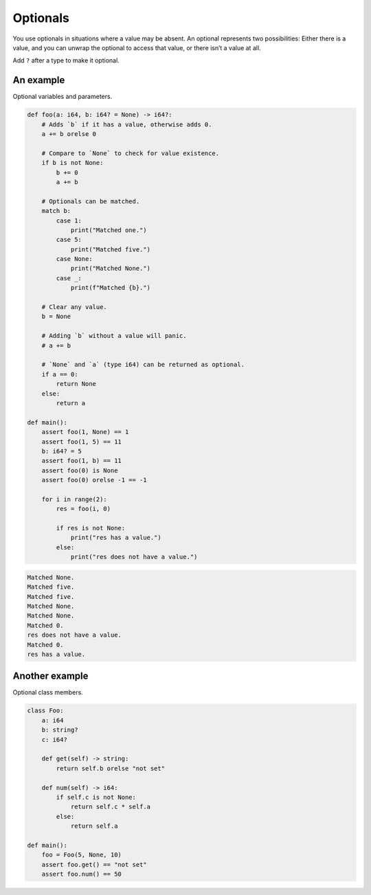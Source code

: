 Optionals
---------

You use optionals in situations where a value may be absent. An
optional represents two possibilities: Either there is a value, and
you can unwrap the optional to access that value, or there isn’t a
value at all.

Add ``?`` after a type to make it optional.

An example
^^^^^^^^^^

Optional variables and parameters.

.. code-block:: mys

   def foo(a: i64, b: i64? = None) -> i64?:
       # Adds `b` if it has a value, otherwise adds 0.
       a += b orelse 0

       # Compare to `None` to check for value existence.
       if b is not None:
           b += 0
           a += b

       # Optionals can be matched.
       match b:
           case 1:
               print("Matched one.")
           case 5:
               print("Matched five.")
           case None:
               print("Matched None.")
           case _:
               print(f"Matched {b}.")

       # Clear any value.
       b = None

       # Adding `b` without a value will panic.
       # a += b

       # `None` and `a` (type i64) can be returned as optional.
       if a == 0:
           return None
       else:
           return a

   def main():
       assert foo(1, None) == 1
       assert foo(1, 5) == 11
       b: i64? = 5
       assert foo(1, b) == 11
       assert foo(0) is None
       assert foo(0) orelse -1 == -1

       for i in range(2):
           res = foo(i, 0)

           if res is not None:
               print("res has a value.")
           else:
               print("res does not have a value.")

.. code-block:: myscon

   Matched None.
   Matched five.
   Matched five.
   Matched None.
   Matched None.
   Matched 0.
   res does not have a value.
   Matched 0.
   res has a value.

Another example
^^^^^^^^^^^^^^^

Optional class members.

.. code-block:: mys

   class Foo:
       a: i64
       b: string?
       c: i64?

       def get(self) -> string:
           return self.b orelse "not set"

       def num(self) -> i64:
           if self.c is not None:
               return self.c * self.a
           else:
               return self.a

   def main():
       foo = Foo(5, None, 10)
       assert foo.get() == "not set"
       assert foo.num() == 50
